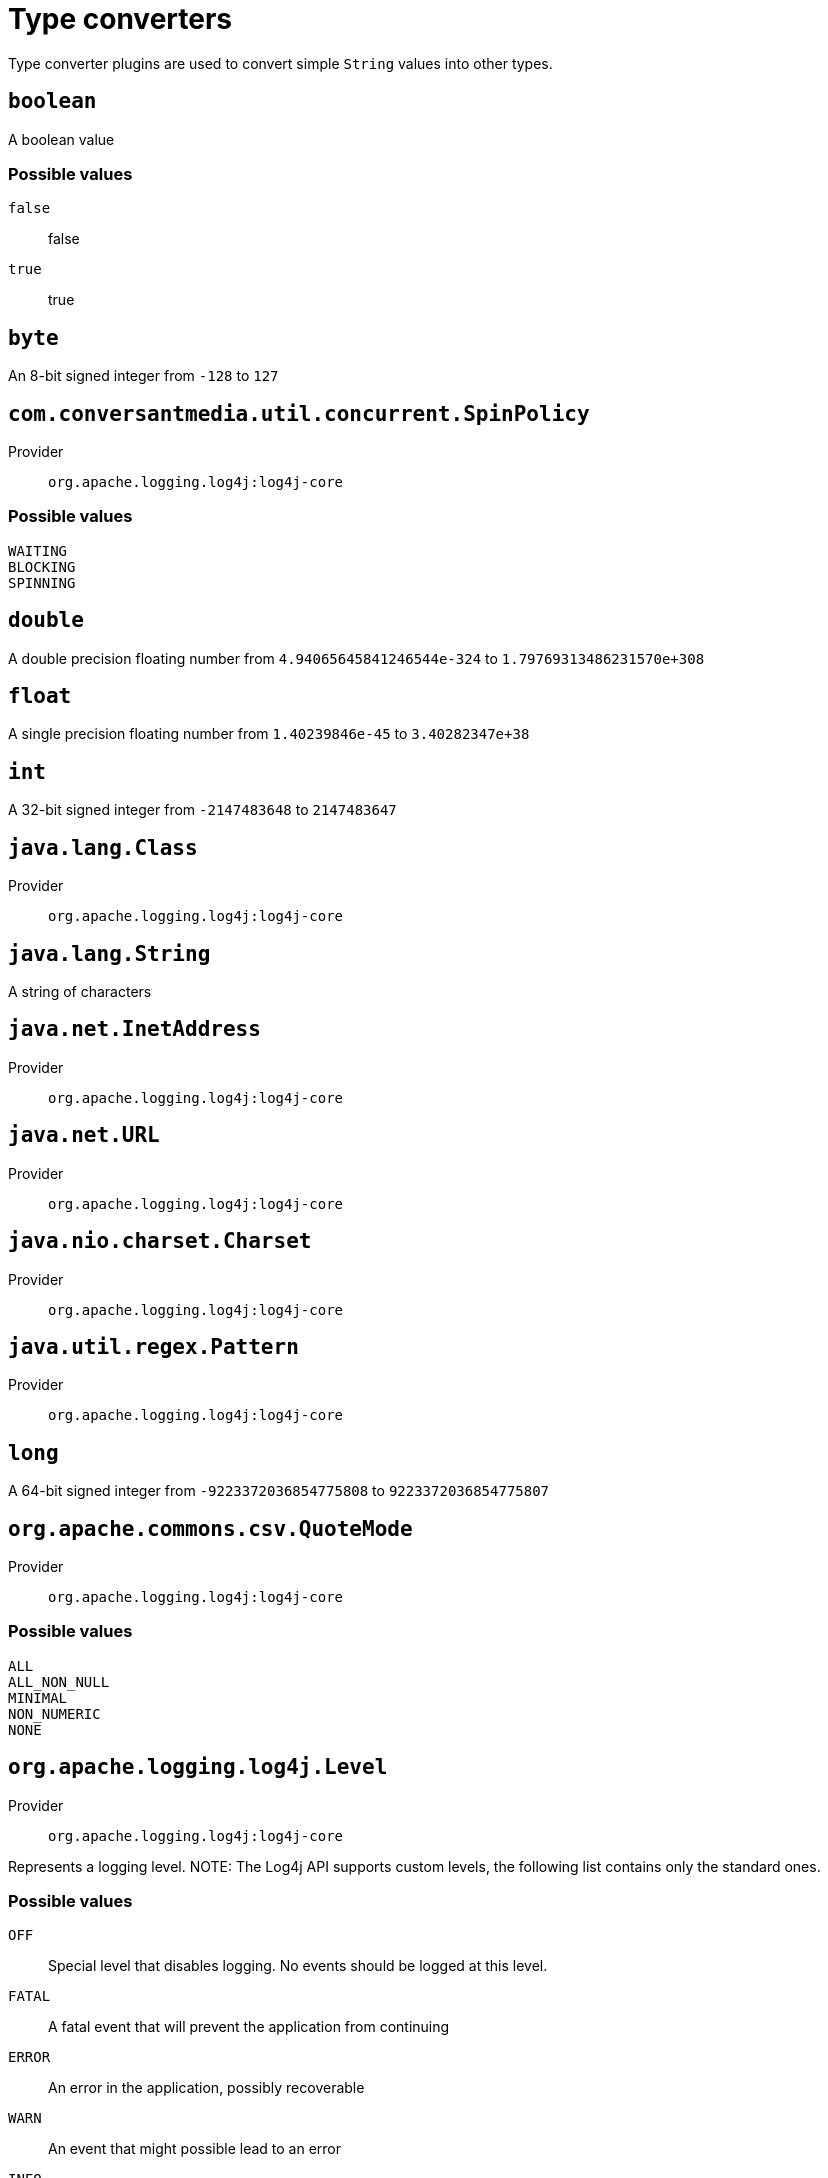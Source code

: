 ////
Licensed to the Apache Software Foundation (ASF) under one or more
contributor license agreements. See the NOTICE file distributed with
this work for additional information regarding copyright ownership.
The ASF licenses this file to You under the Apache License, Version 2.0
(the "License"); you may not use this file except in compliance with
the License. You may obtain a copy of the License at

    https://www.apache.org/licenses/LICENSE-2.0

Unless required by applicable law or agreed to in writing, software
distributed under the License is distributed on an "AS IS" BASIS,
WITHOUT WARRANTIES OR CONDITIONS OF ANY KIND, either express or implied.
See the License for the specific language governing permissions and
limitations under the License.
////
[#type-converters]
= Type converters

Type converter plugins are used to convert simple `String` values into other types.

[#boolean]
== `boolean`


A boolean value

[#boolean-values]
=== Possible values

`false`:: false
`true`:: true

[#byte]
== `byte`


An 8-bit signed integer from `-128` to `127`

[#com_conversantmedia_util_concurrent_SpinPolicy]
== `com.conversantmedia.util.concurrent.SpinPolicy`

Provider:: `org.apache.logging.log4j:log4j-core`



[#com_conversantmedia_util_concurrent_SpinPolicy-values]
=== Possible values

`WAITING`:: 
`BLOCKING`:: 
`SPINNING`:: 

[#double]
== `double`


A double precision floating number from `4.94065645841246544e-324` to `1.79769313486231570e+308`

[#float]
== `float`


A single precision floating number from `1.40239846e-45` to `3.40282347e+38`

[#int]
== `int`


A 32-bit signed integer from `-2147483648` to `2147483647`

[#java_lang_Class]
== `java.lang.Class`

Provider:: `org.apache.logging.log4j:log4j-core`



[#java_lang_String]
== `java.lang.String`


A string of characters

[#java_net_InetAddress]
== `java.net.InetAddress`

Provider:: `org.apache.logging.log4j:log4j-core`



[#java_net_URL]
== `java.net.URL`

Provider:: `org.apache.logging.log4j:log4j-core`



[#java_nio_charset_Charset]
== `java.nio.charset.Charset`

Provider:: `org.apache.logging.log4j:log4j-core`



[#java_util_regex_Pattern]
== `java.util.regex.Pattern`

Provider:: `org.apache.logging.log4j:log4j-core`



[#long]
== `long`


A 64-bit signed integer from `-9223372036854775808` to `9223372036854775807`

[#org_apache_commons_csv_QuoteMode]
== `org.apache.commons.csv.QuoteMode`

Provider:: `org.apache.logging.log4j:log4j-core`



[#org_apache_commons_csv_QuoteMode-values]
=== Possible values

`ALL`:: 
`ALL_NON_NULL`:: 
`MINIMAL`:: 
`NON_NUMERIC`:: 
`NONE`:: 

[#org_apache_logging_log4j_Level]
== `org.apache.logging.log4j.Level`

Provider:: `org.apache.logging.log4j:log4j-core`

Represents a logging level.
NOTE: The Log4j API supports custom levels, the following list contains only the standard ones.

[#org_apache_logging_log4j_Level-values]
=== Possible values

`OFF`:: Special level that disables logging.
No events should be logged at this level.
`FATAL`:: A fatal event that will prevent the application from continuing
`ERROR`:: An error in the application, possibly recoverable
`WARN`:: An event that might possible lead to an error
`INFO`:: An event for informational purposes
`DEBUG`:: A general debugging event
`TRACE`:: A fine-grained debug message, typically capturing the flow through the application
`ALL`:: Special level indicating all events should be logged

[#org_apache_logging_log4j_core_Filter_Result]
== `org.apache.logging.log4j.core.Filter.Result`

Provider:: `org.apache.logging.log4j:log4j-core`

The result that can returned from a filter method call.

[#org_apache_logging_log4j_core_Filter_Result-values]
=== Possible values

`ACCEPT`:: The event will be processed without further filtering based on the log Level.
`NEUTRAL`:: No decision could be made, further filtering should occur.
`DENY`:: The event should not be processed.

[#org_apache_logging_log4j_core_appender_ConsoleAppender_Target]
== `org.apache.logging.log4j.core.appender.ConsoleAppender.Target`

Provider:: `org.apache.logging.log4j:log4j-core`

Enumeration of console destinations.

[#org_apache_logging_log4j_core_appender_ConsoleAppender_Target-values]
=== Possible values

`SYSTEM_OUT`:: Standard output.
`SYSTEM_ERR`:: Standard error output.

[#org_apache_logging_log4j_core_appender_rolling_action_Duration]
== `org.apache.logging.log4j.core.appender.rolling.action.Duration`

Provider:: `org.apache.logging.log4j:log4j-core`

Simplified implementation of the ISO-8601 Durations standard.

The supported format is `PnDTnHnMnS`, with 'P' and 'T' optional.
Days are considered to be exactly 24 hours.

Similarly to the `java. time. Duration` class, this class does not support year or month sections in the format.
This implementation does not support fractions or negative values.

[#org_apache_logging_log4j_core_async_JCToolsBlockingQueueFactory_WaitStrategy]
== `org.apache.logging.log4j.core.async.JCToolsBlockingQueueFactory.WaitStrategy`

Provider:: `org.apache.logging.log4j:log4j-core`



[#org_apache_logging_log4j_core_async_JCToolsBlockingQueueFactory_WaitStrategy-values]
=== Possible values

`SPIN`:: 
`YIELD`:: 
`PARK`:: 
`PROGRESSIVE`:: 

[#org_apache_logging_log4j_core_layout_GelfLayout_CompressionType]
== `org.apache.logging.log4j.core.layout.GelfLayout.CompressionType`

Provider:: `org.apache.logging.log4j:log4j-core`



[#org_apache_logging_log4j_core_layout_GelfLayout_CompressionType-values]
=== Possible values

`GZIP`:: 
`ZLIB`:: 
`OFF`:: 

[#org_apache_logging_log4j_core_layout_HtmlLayout_FontSize]
== `org.apache.logging.log4j.core.layout.HtmlLayout.FontSize`

Provider:: `org.apache.logging.log4j:log4j-core`

Possible font sizes

[#org_apache_logging_log4j_core_layout_HtmlLayout_FontSize-values]
=== Possible values

`SMALLER`:: 
`XXSMALL`:: 
`XSMALL`:: 
`SMALL`:: 
`MEDIUM`:: 
`LARGE`:: 
`XLARGE`:: 
`XXLARGE`:: 
`LARGER`:: 

[#org_apache_logging_log4j_core_net_Facility]
== `org.apache.logging.log4j.core.net.Facility`

Provider:: `org.apache.logging.log4j:log4j-core`

The facility codes used by the Syslog system.

[cols="1,1"]
|===

h| Numerical Code
h| Facility

h| Facility
| 0
| kernel messages

| 1
| user-level messages

| 2
| mail system

| 3
| system daemons

| 4
| security/authorization messages

| 5
| messages generated internally by syslogd

| 6
| line printer subsystem

| 7
| network news subsystem

| 8
| UUCP subsystem

| 9
| clock daemon

| 10
| security/authorization messages

| 11
| FTP daemon

| 12
| NTP subsystem

| 13
| log audit

| 14
| log alert

| 15
| clock daemon (note 2)

| 16
| local use 0 (local0)

| 17
| local use 1 (local1)

| 18
| local use 2 (local2)

| 19
| local use 3 (local3)

| 20
| local use 4 (local4)

| 21
| local use 5 (local5)

| 22
| local use 6 (local6)

| 23
| local use 7 (local7)

|===

[#org_apache_logging_log4j_core_net_Facility-values]
=== Possible values

`KERN`:: Kernel messages.
`USER`:: User level messages.
`MAIL`:: Mail system.
`DAEMON`:: System daemons.
`AUTH`:: Security/Authorization messages.
`SYSLOG`:: Messages generated by syslogd.
`LPR`:: Line printer subsystem.
`NEWS`:: Network news subsystem.
`UUCP`:: UUCP subsystem.
`CRON`:: Clock daemon.
`AUTHPRIV`:: Security/Authorization messages.
`FTP`:: FTP daemon.
`NTP`:: NTP subsystem.
`LOG_AUDIT`:: Log audit.
`LOG_ALERT`:: Log alert.
`CLOCK`:: Clock daemon.
`LOCAL0`:: Local use 0.
`LOCAL1`:: Local use 1.
`LOCAL2`:: Local use 2.
`LOCAL3`:: Local use 3.
`LOCAL4`:: Local use 4.
`LOCAL5`:: Local use 5.
`LOCAL6`:: Local use 6.
`LOCAL7`:: Local use 7.

[#org_apache_logging_log4j_core_net_Protocol]
== `org.apache.logging.log4j.core.net.Protocol`

Provider:: `org.apache.logging.log4j:log4j-core`

Enumerates the supported protocols.

[#org_apache_logging_log4j_core_net_Protocol-values]
=== Possible values

`TCP`:: TCP Protocol.
`SSL`:: SSL Protocol.
`UDP`:: UDP Protocol.

[#org_apache_logging_log4j_core_net_Rfc1349TrafficClass]
== `org.apache.logging.log4j.core.net.Rfc1349TrafficClass`

Provider:: `org.apache.logging.log4j:log4j-core`

Enumerates the RFC 1349 TOS field.

* `IPTOS_LOWCOST (0x02)`
* `IPTOS_RELIABILITY (0x04)`
* `IPTOS_THROUGHPUT (0x08)`
* `IPTOS_LOWDELAY (0x10)`
*

[#org_apache_logging_log4j_core_net_Rfc1349TrafficClass-values]
=== Possible values

`IPTOS_NORMAL`:: IPTOS_NORMAL (0x00)
`IPTOS_LOWCOST`:: IPTOS_LOWCOST (0x02)
`IPTOS_LOWDELAY`:: IPTOS_LOWDELAY (0x10)
`IPTOS_RELIABILITY`:: IPTOS_RELIABILITY (0x04)
`IPTOS_THROUGHPUT`:: IPTOS_THROUGHPUT (0x08)

[#org_apache_logging_log4j_layout_template_json_JsonTemplateLayout_EventTemplateAdditionalField_Format]
== `org.apache.logging.log4j.layout.template.json.JsonTemplateLayout.EventTemplateAdditionalField.Format`

Provider:: `org.apache.logging.log4j:log4j-layout-template-json`



[#org_apache_logging_log4j_layout_template_json_JsonTemplateLayout_EventTemplateAdditionalField_Format-values]
=== Possible values

`STRING`:: 
`JSON`:: 

[#org_apache_logging_log4j_layout_template_json_util_RecyclerFactory]
== `org.apache.logging.log4j.layout.template.json.util.RecyclerFactory`

Provider:: `org.apache.logging.log4j:log4j-layout-template-json`



[#short]
== `short`


A 16-bit signed integer from `-32768` to `32767`
